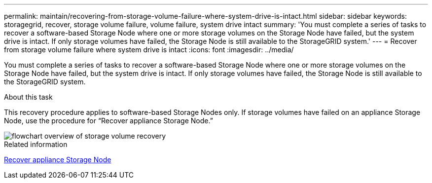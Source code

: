 ---
permalink: maintain/recovering-from-storage-volume-failure-where-system-drive-is-intact.html
sidebar: sidebar
keywords: storagegrid, recover, storage volume failure, volume failure, system drive intact
summary: 'You must complete a series of tasks to recover a software-based Storage Node where one or more storage volumes on the Storage Node have failed, but the system drive is intact. If only storage volumes have failed, the Storage Node is still available to the StorageGRID system.'
---
= Recover from storage volume failure where system drive is intact
:icons: font
:imagesdir: ../media/

[.lead]
You must complete a series of tasks to recover a software-based Storage Node where one or more storage volumes on the Storage Node have failed, but the system drive is intact. If only storage volumes have failed, the Storage Node is still available to the StorageGRID system.

.About this task

This recovery procedure applies to software-based Storage Nodes only. If storage volumes have failed on an appliance Storage Node, use the procedure for "`Recover appliance Storage Node.`"

image::../media/storage_node_recovery_storage_vol_only.gif[flowchart overview of storage volume recovery]

.Related information

link:recovering-storagegrid-appliance-storage-node.html[Recover appliance Storage Node]
